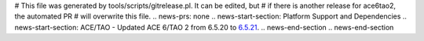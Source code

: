 # This file was generated by tools/scripts/gitrelease.pl. It can be edited, but
# if there is another release for ace6tao2, the automated PR
# will overwrite this file.
.. news-prs: none
.. news-start-section: Platform Support and Dependencies
.. news-start-section: ACE/TAO
- Updated ACE 6/TAO 2 from 6.5.20 to `6.5.21 <https://github.com/DOCGroup/ACE_TAO/releases/tag/ACE%2BTAO-6_5_21>`__.
.. news-end-section
.. news-end-section
